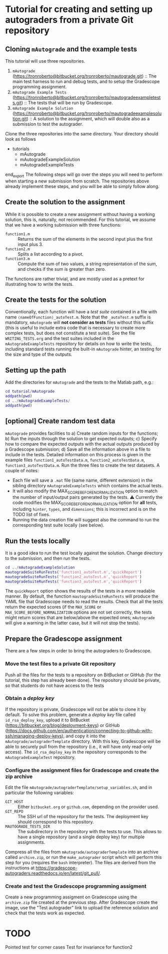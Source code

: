 * Tutorial for creating and setting up autograders from a private Git repository
** Cloning ~mAutograde~ and the example tests
This tutorial will use three repositories.
1) ~mAutograde~ (https://tronroberto@bitbucket.org/tronroberto/mautograde.git) :: The main test harness to run and debug tests, and to setup the Gradescope programming assignment.
2) ~mAutograde Example Tests~ (https://tronroberto@bitbucket.org/tronroberto/mautogradeexampletests.git) :: The tests that will be run by Gradescope.
3) ~mAutograde Example Solution~ (https://tronroberto@bitbucket.org/tronroberto/mautogradeexamplesolution.git) :: A solution to the assignment, which will double also as a submission to test the autograder.
Clone the three repositories into the same directory. Your directory should look as follows
#+begin_export ascii
- tutorials
  - mAutograde
  - mAutogradeExampleSolution
  - mAutogradeExampleTests
end_export
The following steps will go over the steps you will need to perform when starting a new submission from scratch. The repositories above already implement these steps, and you will be able to simply follow along.

** Create the solution to the assignment
While it is possible to create a new assignment without having a working solution, this is, naturally, not recommended. For this tutorial, we assume that we have a working submission with three functions:
- ~function1.m~ :: Returns the sum of the elements in the second input plus the first input plus 3.
- ~function2.m~ :: Splits a list according to a pivot.
- ~function3.m~ :: Compute the sum of two values, a string representation of the sum, and checks if the sum is greater than zero.
The functions are rather trivial, and are mostly used as a pretext for illustrating how to write the tests.

** Create the tests for the solution
Conventionally, each function will have a /test suite/ contained in a file with name ~⟨nameOfFunction⟩_autoTest.m~. Note that the ~_autoTest.m~ suffix is mandatory, ~mAutograde~ will *not consider as tests* files without this suffix (this is useful to include extra code that is necessary to create more complex tests, but does not constitute a test suite).
See the file ~WRITING_TESTS.org~ and the test suites included in the ~mAutogradeExampleTests~ repository for details on how to write the tests, including standard tests running the built-in ~mAutograde~ hinter, an testing for the size and type of the outputs.

** Setting up the path
Add the directories for ~mAutograde~ and the tests to the Matlab path, e.g.:
#+begin_src matlab
  cd tutorial/mAutograde
  addpath(pwd)
  cd ../mAutogradeExampleTests/
  addpath(pwd)
#+end_src
** [optional] Create random test data
~mAutograde~ provides facilities to
a) Create random inputs for the functions;
b) Run the inputs through the solution to get expected outputs;
c) Specify how to compare the expected outputs with the actual outputs produced by a Gradescope submission;
d) Save all the information above in a file to include in the tests.
Detailed information on this process is given in the example files ~function1_autoTestData.m~, ~function2_autoTestData.m~, ~function3_autoTestData.m~.
Run the three files to create the test datasets.
A couple of notes:
- Each file will save a ~.mat~ file (same name, different extension) in the sibling directory ~mAutogradeExampleTests~ which contains the actual tests.
- It will also modify the MAX_SCORE_BEFORE_NORMALIZATION option to match the number of input/output pairs generated by the tests.
  ⚠ Currently the code modifies the MAX_SCORE_BEFORE_NORMALIZATION option for *all* tests, including ~hinter~, ~types~, and ~dimensions~; this is incorrect and is on the TODO list of fixes.
- Running the data creation file will suggest also the command to run the corresponding test suite locally (see below).
** Run the tests locally
It is a good idea to run the test locally against the solution. Change directory to the submission, and then run the tests.
#+begin_src matlab
  cd ../mAutogradeExampleSolution
  mautogradeSuiteRunTests('function1_autoTest.m','quickReport')
  mautogradeSuiteRunTests('function2_autoTest.m','quickReport')
  mautogradeSuiteRunTests('function3_autoTest.m','quickReport')
#+end_src
The ~quickReport~ option shows the results of the tests in a more readable manner. By default, the function ~mautogradeSuiteRunTests~ will produce the YAML file that Gradescope needs to read the results.
Check that all the tests return the expected scores (if the ~MAX_SCORE~ or ~MAX_SCORE_BEFORE_NORMALIZATION~ options are not set correctly, the tests might return scores that are below/above the expected ones; ~mAutograde~ will give a warning in the latter case, but it will not stop the tests).
** Prepare the Gradescope assignment
There are a few steps in order to bring the autograders to Gradescope.
*** Move the test files to a *private* Git repository
Push all the files for the tests to a repository on BitBucket or GitHub (for the tutorial, this step has already been done).
The repository should be private, so that students do not have access to the tests
*** Obtain a /deploy key/
If the repository is private, Gradescope will not be able to clone it by default. To solve this problem, generate a /deploy key/ file called ~id_rsa_deploy_key~, upload it to BitBucket (https://bitbucket.org/blog/deployment-keys) or GitHub (https://docs.github.com/en/authentication/connecting-to-github-with-ssh/managing-deploy-keys), and copy it into the ~mAutograde/autograderTemplate~ directory. With this key, Gradescope will be able to securely pull from the repository (i.e., it will have only read-only access).
The ~id_rsa_deploy_key~ in the repository corresponds to the ~mAutogradeExampleTest~ repository.
*** Configure the assignment files for Gradescope and create the zip archive
Edit the file ~mAutograde/autograderTemplate/setup_variables.sh~, and in particular the following variables:
- ~GIT_HOST~ :: Either ~bitbucket.org~ or ~github.com~, depending on the provider used.
- ~GIT_REPO~ :: The SSH url of the repository for the tests. The deployment key should correspond to this repository.
- ~MAUTOGRADE_TESTS_DIR~ :: The subdirectory in the repository with the tests to use. This allows to have a single repository (and a single deploy key) for multiple assignments.
Compress all the files from ~mAutograde/autograderTemplate~ into an archive called ~archive.zip~, or run the ~make_autograder~ script which will perform this step for you (requires the ~bash~ interpreter).
The files are derived from the instructions at https://gradescope-autograders.readthedocs.io/en/latest/git_pull/.
*** Create and test the Gradescope programming assigment
Create a new programming assigment on Gradescope using the ~archive.zip~ file created at the previous step. After Gradescope create the image, use the "Test autograder" link to upload the reference solution and check that the tests work as expected.

* TODO
Pointed test for corner cases
Test for invariance for function2
